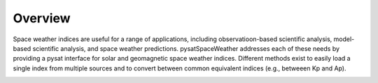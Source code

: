 Overview
========

Space weather indices are useful for a range of applications, including
observatioon-based scientific analysis, model-based scientific analysis, and
space weather predictions.  pysatSpaceWeather addresses each of these needs by
providing a pysat interface for solar and geomagnetic space weather indices.
Different methods exist to easily load a single index from multiple sources and
to convert between common equivalent indices (e.g., betweeen Kp and Ap).

.. image:: figures/pysatSpaceWeather.png
    :width: 400px
    :align: center
    :alt: PysatSpaceWeather Logo, An umbrella with a python as the handle and the module name superimposed.
